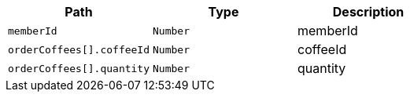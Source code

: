 |===
|Path|Type|Description

|`+memberId+`
|`+Number+`
|memberId

|`+orderCoffees[].coffeeId+`
|`+Number+`
|coffeeId

|`+orderCoffees[].quantity+`
|`+Number+`
|quantity

|===